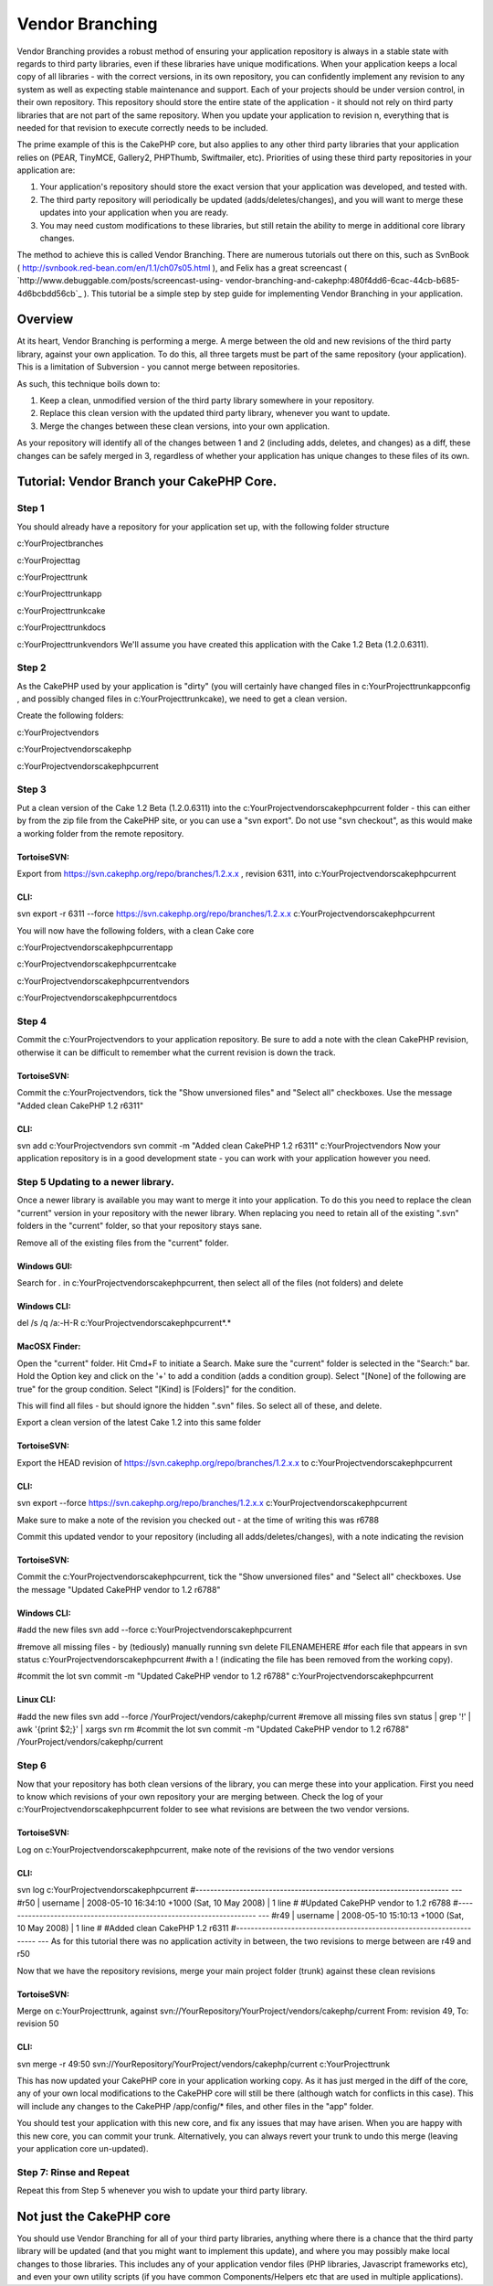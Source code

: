Vendor Branching
================

Vendor Branching provides a robust method of ensuring your application
repository is always in a stable state with regards to third party
libraries, even if these libraries have unique modifications. When
your application keeps a local copy of all libraries - with the
correct versions, in its own repository, you can confidently implement
any revision to any system as well as expecting stable maintenance and
support.
Each of your projects should be under version control, in their own
repository. This repository should store the entire state of the
application - it should not rely on third party libraries that are not
part of the same repository. When you update your application to
revision n, everything that is needed for that revision to execute
correctly needs to be included.

The prime example of this is the CakePHP core, but also applies to any
other third party libraries that your application relies on (PEAR,
TinyMCE, Gallery2, PHPThumb, Swiftmailer, etc). Priorities of using
these third party repositories in your application are:


#. Your application's repository should store the exact version that
   your application was developed, and tested with.
#. The third party repository will periodically be updated
   (adds/deletes/changes), and you will want to merge these updates into
   your application when you are ready.
#. You may need custom modifications to these libraries, but still
   retain the ability to merge in additional core library changes.

The method to achieve this is called Vendor Branching. There are
numerous tutorials out there on this, such as SvnBook (
`http://svnbook.red-bean.com/en/1.1/ch07s05.html`_ ), and Felix has a
great screencast ( `http://www.debuggable.com/posts/screencast-using-
vendor-branching-and-cakephp:480f4dd6-6cac-44cb-b685-4d6bcbdd56cb`_ ).
This tutorial be a simple step by step guide for implementing Vendor
Branching in your application.



Overview
~~~~~~~~
At its heart, Vendor Branching is performing a merge. A merge between
the old and new revisions of the third party library, against your own
application. To do this, all three targets must be part of the same
repository (your application). This is a limitation of Subversion -
you cannot merge between repositories.

As such, this technique boils down to:

#. Keep a clean, unmodified version of the third party library
   somewhere in your repository.
#. Replace this clean version with the updated third party library,
   whenever you want to update.
#. Merge the changes between these clean versions, into your own
   application.

As your repository will identify all of the changes between 1 and 2
(including adds, deletes, and changes) as a diff, these changes can be
safely merged in 3, regardless of whether your application has unique
changes to these files of its own.



Tutorial: Vendor Branch your CakePHP Core.
~~~~~~~~~~~~~~~~~~~~~~~~~~~~~~~~~~~~~~~~~~

Step 1
``````
You should already have a repository for your application set up, with
the following folder structure

c:\YourProject\branches

c:\YourProject\tag

c:\YourProject\trunk

c:\YourProject\trunk\app

c:\YourProject\trunk\cake

c:\YourProject\trunk\docs

c:\YourProject\trunk\vendors
We'll assume you have created this application with the Cake 1.2 Beta
(1.2.0.6311).



Step 2
``````
As the CakePHP used by your application is "dirty" (you will certainly
have changed files in c:\YourProject\trunk\app\config , and possibly
changed files in c:\YourProject\trunk\cake), we need to get a clean
version.

Create the following folders:

c:\YourProject\vendors

c:\YourProject\vendors\cakephp

c:\YourProject\vendors\cakephp\current


Step 3
``````
Put a clean version of the Cake 1.2 Beta (1.2.0.6311) into the
c:\YourProject\vendors\cakephp\current folder - this can either by
from the zip file from the CakePHP site, or you can use a "svn
export". Do not use "svn checkout", as this would make a working
folder from the remote repository.



TortoiseSVN:
;;;;;;;;;;;;
Export from `https://svn.cakephp.org/repo/branches/1.2.x.x`_ ,
revision 6311, into c:\YourProject\vendors\cakephp\current


CLI:
;;;;
svn export -r 6311 --force
`https://svn.cakephp.org/repo/branches/1.2.x.x`_
c:\YourProject\vendors\cakephp\current

You will now have the following folders, with a clean Cake core

c:\YourProject\vendors\cakephp\current\app

c:\YourProject\vendors\cakephp\current\cake

c:\YourProject\vendors\cakephp\current\vendors

c:\YourProject\vendors\cakephp\current\docs


Step 4
``````
Commit the c:\YourProject\vendors to your application repository. Be
sure to add a note with the clean CakePHP revision, otherwise it can
be difficult to remember what the current revision is down the track.



TortoiseSVN:
;;;;;;;;;;;;
Commit the c:\YourProject\vendors, tick the "Show unversioned files"
and "Select all" checkboxes. Use the message "Added clean CakePHP 1.2
r6311"


CLI:
;;;;
svn add c:\YourProject\vendors
svn commit -m "Added clean CakePHP 1.2 r6311" c:\YourProject\vendors
Now your application repository is in a good development state - you
can work with your application however you need.



Step 5 Updating to a newer library.
```````````````````````````````````
Once a newer library is available you may want to merge it into your
application. To do this you need to replace the clean "current"
version in your repository with the newer library. When replacing you
need to retain all of the existing ".svn" folders in the "current"
folder, so that your repository stays sane.

Remove all of the existing files from the "current" folder.


Windows GUI:
;;;;;;;;;;;;
Search for *.* in c:\YourProject\vendors\cakephp\current, then select
all of the files (not folders) and delete


Windows CLI:
;;;;;;;;;;;;
del /s /q /a:-H-R c:\YourProject\vendors\cakephp\current\*.*


MacOSX Finder:
;;;;;;;;;;;;;;
Open the "current" folder.
Hit Cmd+F to initiate a Search.
Make sure the "current" folder is selected in the "Search:" bar.
Hold the Option key and click on the '+' to add a condition (adds a
condition group).
Select "[None] of the following are true" for the group condition.
Select "[Kind] is [Folders]" for the condition.

This will find all files - but should ignore the hidden ".svn" files.
So select all of these, and delete.

Export a clean version of the latest Cake 1.2 into this same folder


TortoiseSVN:
;;;;;;;;;;;;
Export the HEAD revision of
`https://svn.cakephp.org/repo/branches/1.2.x.x`_ to
c:\YourProject\vendors\cakephp\current


CLI:
;;;;
svn export --force `https://svn.cakephp.org/repo/branches/1.2.x.x`_
c:\YourProject\vendors\cakephp\current

Make sure to make a note of the revision you checked out - at the time
of writing this was r6788

Commit this updated vendor to your repository (including all
adds/deletes/changes), with a note indicating the revision


TortoiseSVN:
;;;;;;;;;;;;
Commit the c:\YourProject\vendors\cakephp\current, tick the "Show
unversioned files" and "Select all" checkboxes. Use the message
"Updated CakePHP vendor to 1.2 r6788"


Windows CLI:
;;;;;;;;;;;;
#add the new files
svn add --force c:\YourProject\vendors\cakephp\current

#remove all missing files - by (tediously) manually running
svn delete FILENAMEHERE
#for each file that appears in
svn status c:\YourProject\vendors\cakephp\current
#with a ! (indicating the file has been removed from the working
copy).

#commit the lot
svn commit -m "Updated CakePHP vendor to 1.2 r6788"
c:\YourProject\vendors\cakephp\current


Linux CLI:
;;;;;;;;;;
#add the new files
svn add --force /YourProject/vendors/cakephp/current
#remove all missing files
svn status | grep '\!' | awk '{print $2;}' | xargs svn rm
#commit the lot
svn commit -m "Updated CakePHP vendor to 1.2 r6788"
/YourProject/vendors/cakephp/current


Step 6
``````
Now that your repository has both clean versions of the library, you
can merge these into your application.
First you need to know which revisions of your own repository your are
merging between. Check the log of your
c:\YourProject\vendors\cakephp\current folder to see what revisions
are between the two vendor versions.



TortoiseSVN:
;;;;;;;;;;;;
Log on c:\YourProject\vendors\cakephp\current, make note of the
revisions of the two vendor versions


CLI:
;;;;
svn log c:\YourProject\vendors\cakephp\current
#---------------------------------------------------------------------
---
#r50 | username | 2008-05-10 16:34:10 +1000 (Sat, 10 May 2008) | 1
line
#
#Updated CakePHP vendor to 1.2 r6788
#---------------------------------------------------------------------
---
#r49 | username | 2008-05-10 15:10:13 +1000 (Sat, 10 May 2008) | 1
line
#
#Added clean CakePHP 1.2 r6311
#---------------------------------------------------------------------
---
As for this tutorial there was no application activity in between, the
two revisions to merge between are r49 and r50

Now that we have the repository revisions, merge your main project
folder (trunk) against these clean revisions


TortoiseSVN:
;;;;;;;;;;;;
Merge on c:\YourProject\trunk, against
svn://YourRepository/YourProject/vendors/cakephp/current From:
revision 49, To: revision 50


CLI:
;;;;
svn merge -r 49:50
svn://YourRepository/YourProject/vendors/cakephp/current
c:\YourProject\trunk

This has now updated your CakePHP core in your application working
copy. As it has just merged in the diff of the core, any of your own
local modifications to the CakePHP core will still be there (although
watch for conflicts in this case). This will include any changes to
the CakePHP /app/config/* files, and other files in the "app" folder.

You should test your application with this new core, and fix any
issues that may have arisen. When you are happy with this new core,
you can commit your trunk. Alternatively, you can always revert your
trunk to undo this merge (leaving your application core un-updated).



Step 7: Rinse and Repeat
````````````````````````
Repeat this from Step 5 whenever you wish to update your third party
library.



Not just the CakePHP core
~~~~~~~~~~~~~~~~~~~~~~~~~
You should use Vendor Branching for all of your third party libraries,
anything where there is a chance that the third party library will be
updated (and that you might want to implement this update), and where
you may possibly make local changes to those libraries. This includes
any of your application vendor files (PHP libraries, Javascript
frameworks etc), and even your own utility scripts (if you have common
Components/Helpers etc that are used in multiple applications).

.. _http://svnbook.red-bean.com/en/1.1/ch07s05.html: http://svnbook.red-bean.com/en/1.1/ch07s05.html
.. _http://www.debuggable.com/posts/screencast-using-vendor-branching-and-cakephp:480f4dd6-6cac-44cb-b685-4d6bcbdd56cb: http://www.debuggable.com/posts/screencast-using-vendor-branching-and-cakephp:480f4dd6-6cac-44cb-b685-4d6bcbdd56cb
.. _https://svn.cakephp.org/repo/branches/1.2.x.x: https://svn.cakephp.org/repo/branches/1.2.x.x

.. author:: grant_cox
.. categories:: articles, tutorials
.. tags:: ,Tutorials

